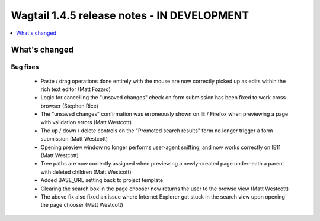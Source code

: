 ============================================
Wagtail 1.4.5 release notes - IN DEVELOPMENT
============================================

.. contents::
    :local:
    :depth: 1


What's changed
==============

Bug fixes
~~~~~~~~~

 * Paste / drag operations done entirely with the mouse are now correctly picked up as edits within the rich text editor (Matt Fozard)
 * Logic for cancelling the "unsaved changes" check on form submission has been fixed to work cross-browser (Stephen Rice)
 * The "unsaved changes" confirmation was erroneously shown on IE / Firefox when previewing a page with validation errors (Matt Westcott)
 * The up / down / delete controls on the "Promoted search results" form no longer trigger a form submission (Matt Westcott)
 * Opening preview window no longer performs user-agent sniffing, and now works correctly on IE11 (Matt Westcott)
 * Tree paths are now correctly assigned when previewing a newly-created page underneath a parent with deleted children (Matt Westcott)
 * Added BASE_URL setting back to project template
 * Clearing the search box in the page chooser now returns the user to the browse view (Matt Westcott)
 * The above fix also fixed an issue where Internet Explorer got stuck in the search view upon opening the page chooser (Matt Westcott)
